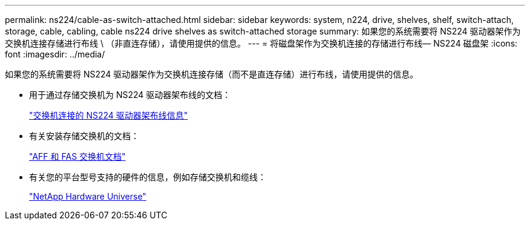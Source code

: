 ---
permalink: ns224/cable-as-switch-attached.html 
sidebar: sidebar 
keywords: system, n224, drive, shelves, shelf, switch-attach, storage, cable, cabling, cable ns224 drive shelves as switch-attached storage 
summary: 如果您的系统需要将 NS224 驱动器架作为交换机连接存储进行布线 \ （非直连存储），请使用提供的信息。 
---
= 将磁盘架作为交换机连接的存储进行布线— NS224 磁盘架
:icons: font
:imagesdir: ../media/


[role="lead"]
如果您的系统需要将 NS224 驱动器架作为交换机连接存储（而不是直连存储）进行布线，请使用提供的信息。

* 用于通过存储交换机为 NS224 驱动器架布线的文档：
+
https://library.netapp.com/ecm/ecm_download_file/ECMLP2876580["交换机连接的 NS224 驱动器架布线信息"]

* 有关安装存储交换机的文档：
+
https://docs.netapp.com/us-en/ontap-systems-switches/index.html["AFF 和 FAS 交换机文档"]

* 有关您的平台型号支持的硬件的信息，例如存储交换机和缆线：
+
https://hwu.netapp.com["NetApp Hardware Universe"]



